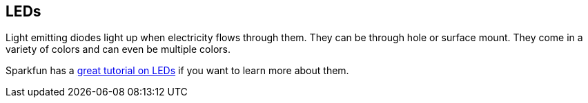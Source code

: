 == LEDs ==

Light emitting diodes light up when electricity flows through them. They can be through hole or surface mount. They come in a variety of colors and can even be multiple colors.

Sparkfun has a https://learn.sparkfun.com/tutorials/light-emitting-diodes-leds[great tutorial on LEDs] if you want to learn more about them.

